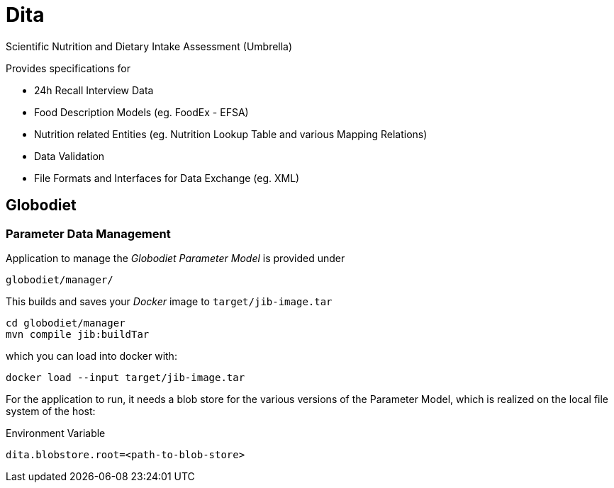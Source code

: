 = Dita

Scientific Nutrition and Dietary Intake Assessment (Umbrella)

Provides specifications for 

* 24h Recall Interview Data
* Food Description Models (eg. FoodEx - EFSA)
* Nutrition related Entities (eg. Nutrition Lookup Table and various Mapping Relations)
* Data Validation
* File Formats and Interfaces for Data Exchange (eg. XML)

== Globodiet

=== Parameter Data Management

Application to manage the _Globodiet Parameter Model_ is provided under

[source]
----
globodiet/manager/
----

This builds and saves your _Docker_ image to `target/jib-image.tar`

[source]
----
cd globodiet/manager
mvn compile jib:buildTar
----
 
which you can load into docker with:

[source]
----
docker load --input target/jib-image.tar
----

For the application to run, 
it needs a blob store for the various versions of the 
Parameter Model, which is realized on the local file system of the host:

[source]
.Environment Variable
----
dita.blobstore.root=<path-to-blob-store>
----

 
  